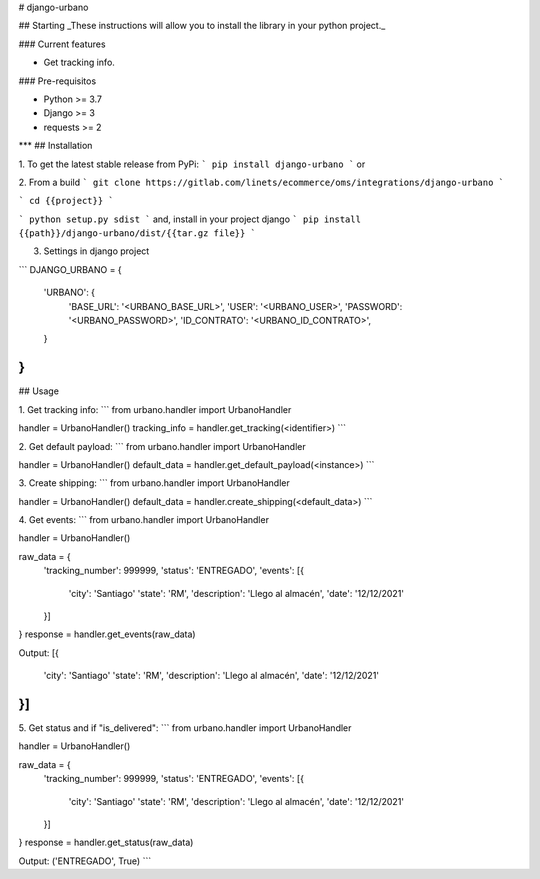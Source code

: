 
# django-urbano

## Starting
_These instructions will allow you to install the library in your python project._

### Current features

-   Get tracking info.

### Pre-requisitos

-   Python >= 3.7
-   Django >= 3
-   requests >= 2
***
## Installation

1. To get the latest stable release from PyPi:
```
pip install django-urbano
```
or

2. From a build
```
git clone https://gitlab.com/linets/ecommerce/oms/integrations/django-urbano
```

```
cd {{project}}
```

```
python setup.py sdist
```
and, install in your project django
```
pip install {{path}}/django-urbano/dist/{{tar.gz file}}
```

3. Settings in django project

```
DJANGO_URBANO = {
    'URBANO': {
        'BASE_URL': '<URBANO_BASE_URL>',
        'USER': '<URBANO_USER>',
        'PASSWORD': '<URBANO_PASSWORD>',
        'ID_CONTRATO': '<URBANO_ID_CONTRATO>',
    }
}
```

## Usage

1. Get tracking info:
```
from urbano.handler import UrbanoHandler

handler = UrbanoHandler()
tracking_info = handler.get_tracking(<identifier>)
```

2. Get default payload:
```
from urbano.handler import UrbanoHandler

handler = UrbanoHandler()
default_data = handler.get_default_payload(<instance>)
```

3. Create shipping:
```
from urbano.handler import UrbanoHandler

handler = UrbanoHandler()
default_data = handler.create_shipping(<default_data>)
```

4. Get events:
```
from urbano.handler import UrbanoHandler

handler = UrbanoHandler()

raw_data = {
    'tracking_number': 999999,
    'status': 'ENTREGADO',
    'events': [{
        'city': 'Santiago'
        'state': 'RM',
        'description': 'Llego al almacén',
        'date': '12/12/2021'
    }]
}
response = handler.get_events(raw_data)

Output:
[{
    'city': 'Santiago'
    'state': 'RM',
    'description': 'Llego al almacén',
    'date': '12/12/2021'
}]
```

5. Get status and if "is_delivered":
```
from urbano.handler import UrbanoHandler

handler = UrbanoHandler()

raw_data = {
    'tracking_number': 999999,
    'status': 'ENTREGADO',
    'events': [{
        'city': 'Santiago'
        'state': 'RM',
        'description': 'Llego al almacén',
        'date': '12/12/2021'
    }]
}
response = handler.get_status(raw_data)

Output:
('ENTREGADO', True)
```
